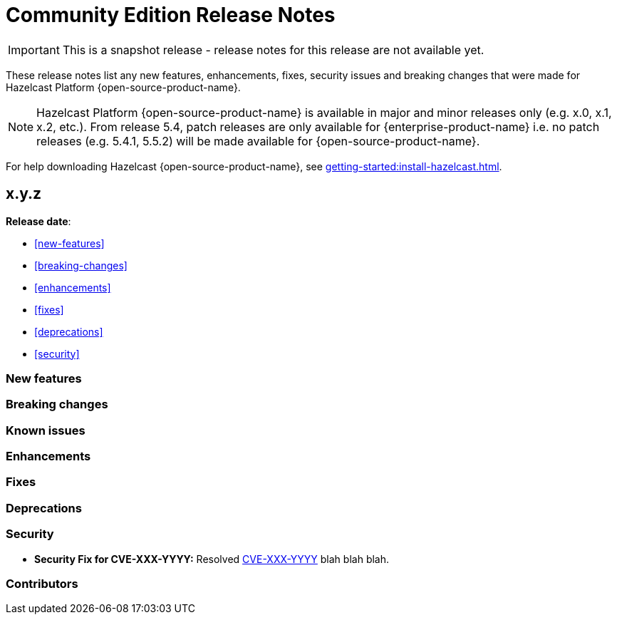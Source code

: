 = Community Edition Release Notes
:description: These release notes list any new features, enhancements, fixes, security issues and breaking changes that were made for Hazelcast Platform {open-source-product-name}.

IMPORTANT: This is a snapshot release - release notes for this release are not available yet.

{description}

NOTE: Hazelcast Platform {open-source-product-name} is available in major and minor releases only (e.g. x.0, x.1, x.2, etc.). From release 5.4, patch releases are only available for {enterprise-product-name} i.e. no patch releases (e.g. 5.4.1, 5.5.2) will be made available for {open-source-product-name}.

For help downloading Hazelcast {open-source-product-name}, see xref:getting-started:install-hazelcast.adoc[].

== x.y.z

**Release date**:

* <<new-features>>
* <<breaking-changes>>
* <<enhancements>>
* <<fixes>>
* <<deprecations>>
* <<security>>

=== New features

=== Breaking changes

=== Known issues

=== Enhancements

=== Fixes

=== Deprecations

=== Security

* **Security Fix for CVE-XXX-YYYY:** Resolved https://nvd.nist.gov/vuln/detail/CVE-XXX-YYYY[CVE-XXX-YYYY] blah blah blah.

=== Contributors



